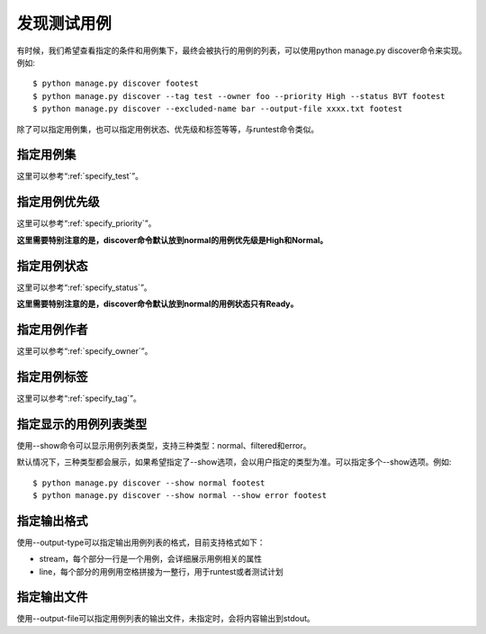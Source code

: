发现测试用例
===============

有时候，我们希望查看指定的条件和用例集下，最终会被执行的用例的列表，可以使用python manage.py discover命令来实现。例如::

    $ python manage.py discover footest
    $ python manage.py discover --tag test --owner foo --priority High --status BVT footest
    $ python manage.py discover --excluded-name bar --output-file xxxx.txt footest
    
除了可以指定用例集，也可以指定用例状态、优先级和标签等等，与runtest命令类似。

===============
指定用例集
===============

这里可以参考“:ref:`specify_test`”。

=====================
指定用例优先级
=====================

这里可以参考“:ref:`specify_priority`”。

**这里需要特别注意的是，discover命令默认放到normal的用例优先级是High和Normal。**
   
====================
指定用例状态
====================

这里可以参考“:ref:`specify_status`”。

**这里需要特别注意的是，discover命令默认放到normal的用例状态只有Ready。**

====================
指定用例作者
====================

这里可以参考“:ref:`specify_owner`”。
   
====================
指定用例标签
====================

这里可以参考“:ref:`specify_tag`”。

====================
指定显示的用例列表类型
====================

使用--show命令可以显示用例列表类型，支持三种类型：normal、filtered和error。

默认情况下，三种类型都会展示，如果希望指定了--show选项，会以用户指定的类型为准。可以指定多个--show选项。例如::

    $ python manage.py discover --show normal footest
    $ python manage.py discover --show normal --show error footest

====================
指定输出格式
====================

使用--output-type可以指定输出用例列表的格式，目前支持格式如下：

* stream，每个部分一行是一个用例，会详细展示用例相关的属性
* line，每个部分的用例用空格拼接为一整行，用于runtest或者测试计划

====================
指定输出文件
====================

使用--output-file可以指定用例列表的输出文件，未指定时，会将内容输出到stdout。